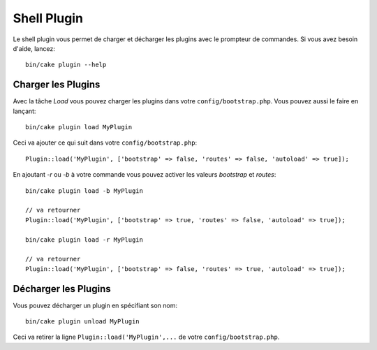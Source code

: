 .. _plugin-shell:

Shell Plugin
############

Le shell plugin vous permet de charger et décharger les plugins avec le
prompteur de commandes.
Si vous avez besoin d'aide, lancez::

    bin/cake plugin --help

Charger les Plugins
-------------------

Avec la tâche `Load` vous pouvez charger les plugins dans votre
``config/bootstrap.php``. Vous pouvez aussi le faire en lançant::

    bin/cake plugin load MyPlugin

Ceci va ajouter ce qui suit dans votre ``config/bootstrap.php``::

    Plugin::load('MyPlugin', ['bootstrap' => false, 'routes' => false, 'autoload' => true]);

En ajoutant `-r` ou `-b` à votre commande vous pouvez activer les valeurs
`bootstrap` et `routes`::

    bin/cake plugin load -b MyPlugin

    // va retourner
    Plugin::load('MyPlugin', ['bootstrap' => true, 'routes' => false, 'autoload' => true]);

    bin/cake plugin load -r MyPlugin

    // va retourner
    Plugin::load('MyPlugin', ['bootstrap' => false, 'routes' => true, 'autoload' => true]);

Décharger les Plugins
---------------------

Vous pouvez décharger un plugin en spécifiant son nom::

    bin/cake plugin unload MyPlugin

Ceci va retirer la ligne ``Plugin::load('MyPlugin',...`` de votre
``config/bootstrap.php``.

.. meta::
    :title lang=fr: Plugin Shell
    :keywords lang=fr: api docs,shell,plugin,load,unload
